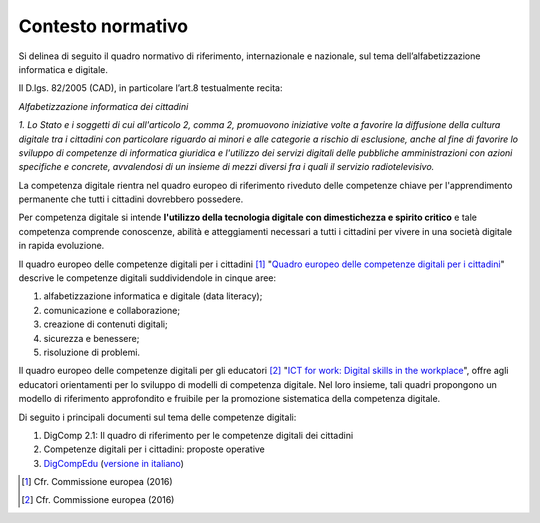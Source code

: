 .. _contesto-normativo-4:

Contesto normativo
==================

Si delinea di seguito il quadro normativo di riferimento, internazionale
e nazionale, sul tema dell’alfabetizzazione informatica e digitale.

Il D.lgs. 82/2005 (CAD), in particolare l’art.8 testualmente recita:

*Alfabetizzazione informatica dei cittadini*

*1. Lo Stato e i soggetti di cui all'articolo 2, comma 2, promuovono
iniziative volte a favorire la diffusione della cultura digitale tra i
cittadini con particolare riguardo ai minori e alle categorie a rischio
di esclusione, anche al fine di favorire lo sviluppo di competenze di
informatica giuridica e l'utilizzo dei servizi digitali delle pubbliche
amministrazioni con azioni specifiche e concrete, avvalendosi di un
insieme di mezzi diversi fra i quali il servizio radiotelevisivo.*

La competenza digitale rientra nel quadro europeo di riferimento
riveduto delle competenze chiave per l'apprendimento permanente che
tutti i cittadini dovrebbero possedere.

Per competenza digitale si intende **l'utilizzo della tecnologia
digitale con dimestichezza e spirito critico** e tale competenza
comprende conoscenze, abilità e atteggiamenti necessari a tutti i
cittadini per vivere in una società digitale in rapida evoluzione.

Il quadro europeo delle competenze digitali per i cittadini [1]_
"`Quadro europeo delle competenze digitali per i
cittadini <https://ec.europa.eu/jrc/en/digcomp/digital-competence-framework>`__"
descrive le competenze digitali suddividendole in cinque aree:

1. alfabetizzazione informatica e digitale (data literacy);

2. comunicazione e collaborazione;

3. creazione di contenuti digitali;

4. sicurezza e benessere;

5. risoluzione di problemi.

Il quadro europeo delle competenze digitali per gli educatori [2]_ "`ICT
for work: Digital skills in the
workplace <https://ec.europa.eu/digital-single-market/en/news/ict-work-digital-skills-workplace>`__",
offre agli educatori orientamenti per lo sviluppo di modelli di
competenza digitale. Nel loro insieme, tali quadri propongono un modello
di riferimento approfondito e fruibile per la promozione sistematica
della competenza digitale.

Di seguito i principali documenti sul tema delle competenze digitali:

1. DigComp 2.1: Il quadro di riferimento per le competenze digitali dei
   cittadini

2. Competenze digitali per i cittadini: proposte operative

3. `DigCompEdu <https://publications.jrc.ec.europa.eu/repository/bitstream/JRC107466/pdf_digcomedu_a4_final.pdf>`__
   (`versione in
   italiano <https://www.wikiscuola.it/media/wikiscuola_digcompedu.pdf>`__)

.. [1]
   Cfr. Commissione europea (2016)

.. [2]
   Cfr. Commissione europea (2016)
